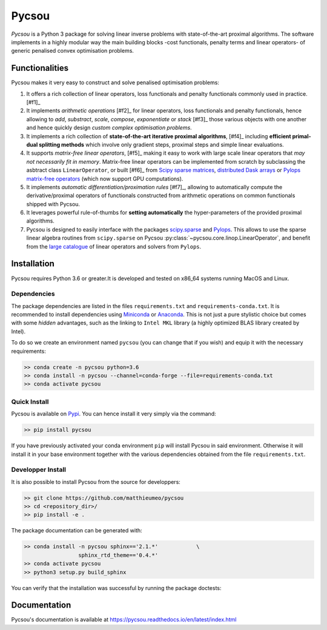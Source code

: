 ######
Pycsou
######

*Pycsou* is a Python 3 package for solving linear inverse problems with state-of-the-art proximal algorithms. The software implements in a highly modular way the main building blocks -cost functionals, penalty terms and linear operators- of generic penalised convex optimisation problems.

Functionalities
===============

Pycsou makes it very easy to construct and solve penalised optimisation problems:

1. It offers a rich collection of linear operators, loss functionals and penalty functionals commonly used in practice. [#f1]_ 
2. It implements *arithmetic operations* [#f2]_ for linear operators, loss functionals and penalty functionals, hence allowing to *add*, *substract*, *scale*, *compose*, *exponentiate* or *stack* [#f3]_ those various objects with one another and hence quickly design *custom complex optimisation problems*. 
3. It implements a rich collection of **state-of-the-art iterative proximal algorithms**, [#f4]_  including **efficient primal-dual splitting methods** which involve only gradient steps, proximal steps and simple linear evaluations. 
4. It supports *matrix-free linear operators*, [#f5]_ making it easy to work with large scale linear operators that *may not necessarily fit in memory*. Matrix-free linear operators can be implemented from scratch by subclassing the asbtract class ``LinearOperator``, or built [#f6]_ from `Scipy sparse matrices <https://docs.scipy.org/doc/scipy/reference/sparse.html#sparse-matrix-classes>`_, `distributed Dask arrays <https://docs.dask.org/en/latest/array.html>`_ or `Pylops matrix-free operators <https://pylops.readthedocs.io/en/latest/api/index.html#linear-operators>`_ (which now support GPU computations).
5. It implements *automatic differentiation/proximation rules* [#f7]_, allowing to automatically compute the derivative/proximal operators of functionals constructed from arithmetic operations on common functionals shipped with Pycsou.
6. It leverages powerful rule-of-thumbs for **setting automatically** the hyper-parameters of the provided proximal algorithms. 
7. Pycsou is designed to easily interface with the packages `scipy.sparse <https://docs.scipy.org/doc/scipy/reference/sparse.html>`_  and `Pylops <https://pylops.readthedocs.io/en/latest/index.html>`_. This allows to use the sparse linear algebra routines from ``scipy.sparse`` on Pycsou :py:class:`~pycsou.core.linop.LinearOperator`, and  benefit from the `large catalogue <https://pylops.readthedocs.io/en/latest/api/index.html>`_ of linear operators and solvers from ``Pylops``. 
   

Installation
============

Pycsou requires Python 3.6 or greater.It is developed and tested on x86_64 systems running MacOS and Linux.


Dependencies
------------

The package dependencies are listed in the files ``requirements.txt`` and ``requirements-conda.txt``. 
It is recommended to install dependencies using `Miniconda <https://conda.io/miniconda.html>`_ or
`Anaconda <https://www.anaconda.com/download/#linux>`_. This
is not just a pure stylistic choice but comes with some *hidden* advantages, such as the linking to
``Intel MKL`` library (a highly optimized BLAS library created by Intel).

To do so we create an environment named ``pycsou`` (you can change that if you wish) and equip it 
with the necessary requirements: 

.. code-block:: bash
   
   >> conda create -n pycsou python=3.6
   >> conda install -n pycsou --channel=conda-forge --file=requirements-conda.txt
   >> conda activate pycsou



Quick Install
-------------

Pycsou is available on `Pypi <https://pypi.org/project/pycsou/>`_. You can hence install it very simply via the command: 

.. code-block:: bash
   
   >> pip install pycsou

If you have previously activated your conda environment ``pip`` will install Pycsou in said environment. Otherwise it will install it in your base environment together with the various dependencies obtained from the file ``requirements.txt``.


Developper Install
------------------

It is also possible to install Pycsou from the source for developpers: 


.. code-block:: bash
   
   >> git clone https://github.com/matthieumeo/pycsou
   >> cd <repository_dir>/
   >> pip install -e .

The package documentation can be generated with: 

.. code-block:: bash
   
   >> conda install -n pycsou sphinx=='2.1.*'            \
                    sphinx_rtd_theme=='0.4.*'
   >> conda activate pycsou
   >> python3 setup.py build_sphinx  

You can verify that the installation was successful by running the package doctests: 

.. code-block:: bash


Documentation
=============

Pycsou's documentation is available at https://pycsou.readthedocs.io/en/latest/index.html


